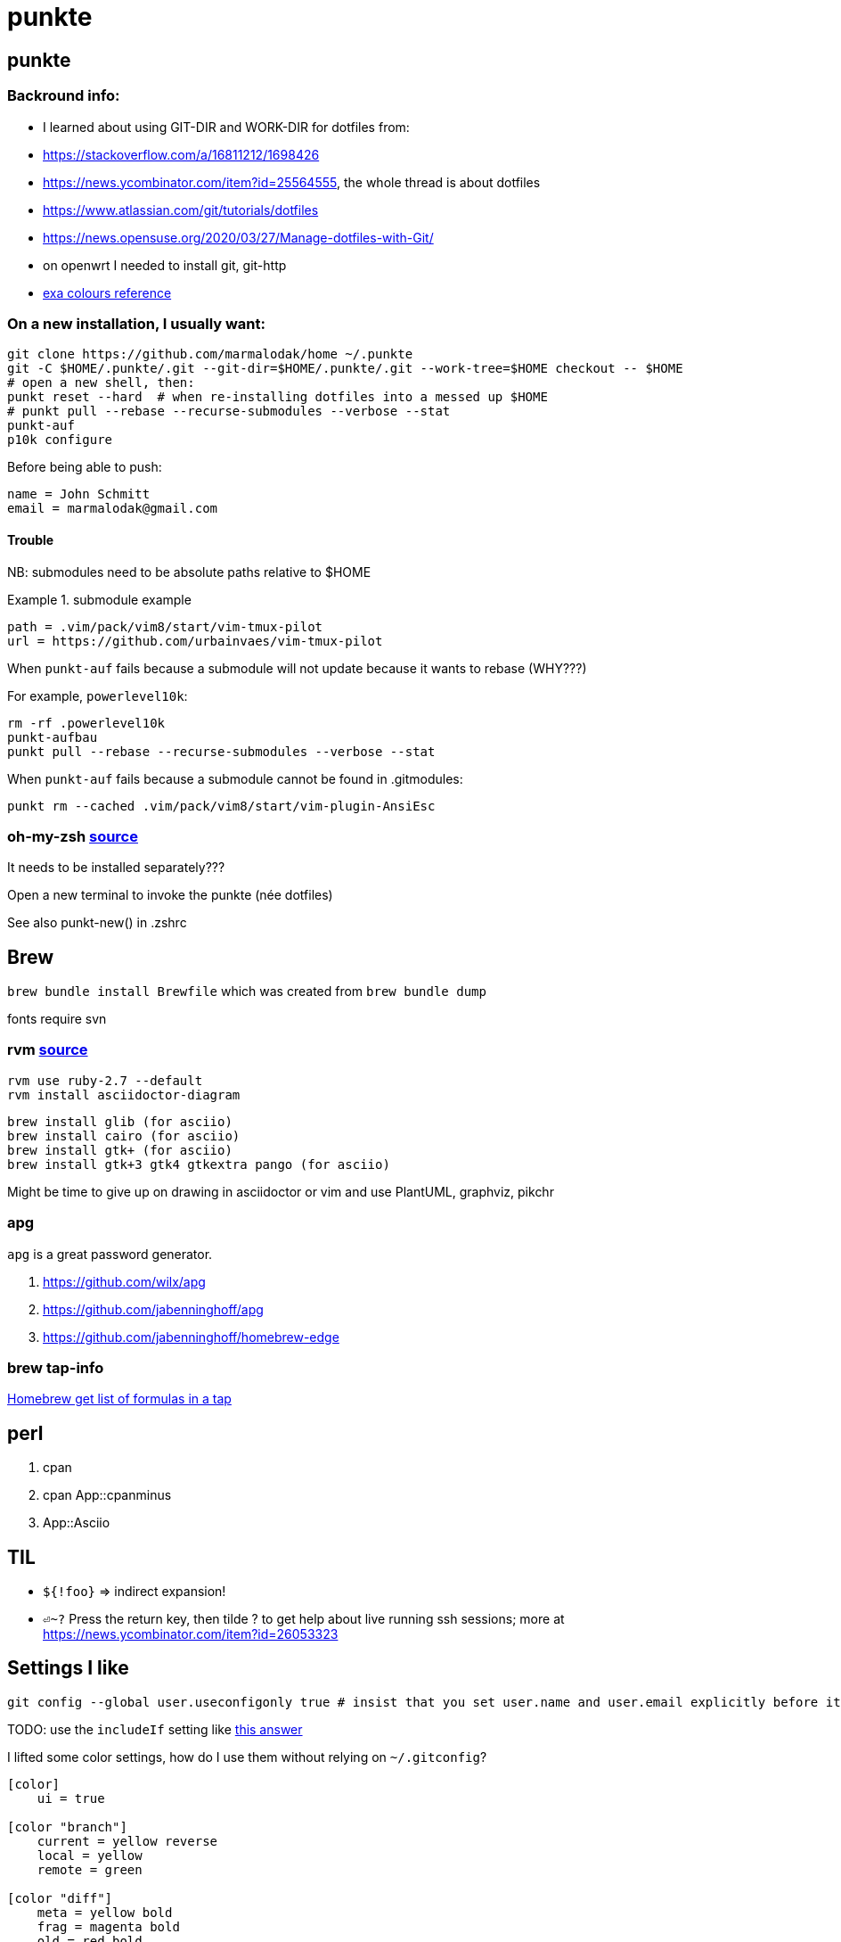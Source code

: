 punkte
======
:description: notes on dotfiles in ~/.punkte
:compat-mode!:
:max-width: 100%
:nofooter:
:!version-label:

== punkte

=== Backround info:

* I learned about using GIT-DIR and WORK-DIR for dotfiles from:
* https://stackoverflow.com/a/16811212/1698426
* https://news.ycombinator.com/item?id=25564555, the whole thread is about dotfiles
* https://www.atlassian.com/git/tutorials/dotfiles
* https://news.opensuse.org/2020/03/27/Manage-dotfiles-with-Git/
* on openwrt I needed to install git, git-http
* https://the.exa.website/docs/colour-themes[exa colours reference]


=== On a new installation, I usually want:

....
git clone https://github.com/marmalodak/home ~/.punkte
git -C $HOME/.punkte/.git --git-dir=$HOME/.punkte/.git --work-tree=$HOME checkout -- $HOME
# open a new shell, then:
punkt reset --hard  # when re-installing dotfiles into a messed up $HOME
# punkt pull --rebase --recurse-submodules --verbose --stat
punkt-auf
p10k configure
....

Before being able to push:

[code]
=====
[user]
	name = John Schmitt
	email = marmalodak@gmail.com
=====

==== Trouble

NB: submodules need to be absolute paths relative to $HOME

.submodule example
[code]
=====
[submodule ".vim/pack/vim8/start/vim-tmux-pilot"]
	path = .vim/pack/vim8/start/vim-tmux-pilot
	url = https://github.com/urbainvaes/vim-tmux-pilot
=====

When `punkt-auf` fails because a submodule will not update because it wants to rebase (WHY???)

For example, `powerlevel10k`:
....
rm -rf .powerlevel10k
punkt-aufbau
punkt pull --rebase --recurse-submodules --verbose --stat
....

When `punkt-auf` fails because a submodule cannot be found in .gitmodules:
....
punkt rm --cached .vim/pack/vim8/start/vim-plugin-AnsiEsc
....

=== oh-my-zsh https://github.com/ohmyzsh/ohmyzsh[source]

It needs to be installed separately???

Open a new terminal to invoke the punkte (née dotfiles)

See also punkt-new() in .zshrc


== Brew

`brew bundle install Brewfile`
which was created from `brew bundle dump`

fonts require svn


=== rvm https://rvm.io/rvm/install[source]

[source]
----
rvm use ruby-2.7 --default
rvm install asciidoctor-diagram
----

[source]
----
brew install glib (for asciio)
brew install cairo (for asciio)
brew install gtk+ (for asciio)
brew install gtk+3 gtk4 gtkextra pango (for asciio)
----

Might be time to give up on drawing in asciidoctor or vim and use PlantUML, graphviz, pikchr

=== apg
`apg` is a great password generator.

. https://github.com/wilx/apg
. https://github.com/jabenninghoff/apg
. https://github.com/jabenninghoff/homebrew-edge

=== brew tap-info

https://stackoverflow.com/questions/25334787/homebrew-get-list-of-formulas-in-a-tap#25336816[Homebrew get list of formulas in a tap]



== perl

. cpan
. cpan App::cpanminus
. App::Asciio


== TIL

* `${!foo}` => indirect expansion!
* `⏎~?` Press the return key, then tilde ? to get help about live running ssh sessions; more at https://news.ycombinator.com/item?id=26053323


== Settings I like

....
git config --global user.useconfigonly true # insist that you set user.name and user.email explicitly before it will let you commit
....

TODO: use the `includeIf` setting like https://stackoverflow.com/a/36296990[this answer]

I lifted some color settings, how do I use them without relying on `~/.gitconfig`?

[code]
----
[color]
    ui = true

[color "branch"]
    current = yellow reverse
    local = yellow
    remote = green

[color "diff"]
    meta = yellow bold
    frag = magenta bold
    old = red bold
    new = green bold

[color "status"]
    added = yellow
    changed = green
    untracked = red
----


== Bookmarks for future projects

* https://askubuntu.com/questions/821157/print-a-256-color-test-pattern-in-the-terminal <- lots of links
* stderr in red https://stackoverflow.com/questions/6841143/how-to-set-font-color-for-stdout-and-stderr/21320645#21320645
* https://typer.tiangolo.com/ CLI apps, uses click,
* https://github.com/willmcgugan/rich rich text and colours in a terminal
* https://github.com/onelivesleft/PrettyErrors better looking stack traces
* https://github.com/marlonrichert/zsh-hist
* https://www.reddit.com/r/git/comments/ko3tnf/gitcompletion_13_released/ git-completion
* https://www.arp242.net/zshrc.html
* `defaults write com.apple.dock autohide-delay -float 0; killall Dock`
* `defaults write com.apple.dock autohide-time-modifier -float 0; killall Dock`
* `defaults write com.apple.dock no-bouncing -bool TRUE`; killall Dock  # stop the dock icons from bouncing when they want attention
* `defaults write com.apple.Dock appswitcher-all-displays -bool true` # app switcher on all displays https://gist.github.com/jthodge/c4ba15a78fb29671dfa072fe279355f0
* https://github.com/rxhanson/Rectangle
* https://github.com/sindresorhus/quick-look-plugins
* https://news.ycombinator.com/item?id=26499062 focalboard, self-hosted alternative to trello...
* https://github.com/plankanban/planka
* https://github.com/taigaio
* https://www.openproject.org
* https://github.com/GRVYDEV/Project-Lightspeed
* https://github.com/natethinks/jog/  remind me: what was I last doing in this directory
* https://github.com/vimpostor/vim-tpipeline put the vim status line into tmux's status line
* https://news.ycombinator.com/item?id=26314489 elegant bash conditionals, thread is more helpful than the post
* https://news.ycombinator.com/item?id=26303784 generate flowcharts from text, way more in the thread than I knew about
* https://github.com/crescentrose/dotfiles/blob/fed147052acb3a9249e0c5b5a042d97abcb70c55/bin/chtheme change kitty colors, maybe based on dark or light
* http://evantravers.com/articles/2019/07/30/toggling-kitty-and-neovim-background-using-osx-s-dark-mode-setting/  => https://github.com/evantravers/dotfiles/compare/084d4737b4dcdd0877520dcc1ba4e02224e4bdd0...2f5a3d18274499970922752d39fc917e4bf0d39b
* https://github.com/kovidgoyal/kitty/issues/1792
* zsh setopt SHARED_HISTORY and append_history, is SHARED_HISTORY why control+p shows things from a different session?
* https://www.reddit.com/r/selfhosted/comments/m9zhoy/what_are_some_lesser_known_services_that_have 
* https://venthur.de/2021-03-31-python-makefiles.html venv target should depend on requirements.txt and setup.py?
* should I be using salt to manage my dot files?
** not sure it adds anything beyond practicing salt
** https://github.com/remusao/salt-dotfiles
** https://github.com/robertu94/dotfiles
** https://www.reddit.com/r/saltstack/comments/li7g81/im_using_salt_to_manage_a_dotfiles_repo_with/
** https://github.com/rawkode/dotfiles

== Notes

=== Key Repeat Rate mac: macOS need restart

* more here: https://github.com/pctony/ConfigMyMac
* see also https://macos-defaults.com/#💻-list-of-commands

[CODE]
=====
defaults write NSGlobalDomain KeyRepeat -int 1
defaults write NSGlobalDomain InitialKeyRepeat -int 10
=====

=== Linux Key Repeat Rate

[CODE]
=====
xset r rate 210 40
=====


== Historical notes

* The powerline module gave me too much trouble, so I’m configuring that manually now, so I don’t need the python virtual environment anymore
